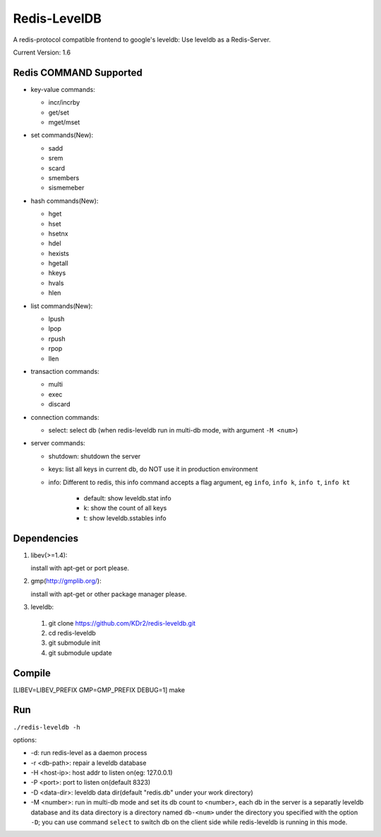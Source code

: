 .. -*- rst auto-fill -*-

Redis-LevelDB
============================================================

A redis-protocol compatible frontend to google's leveldb: Use leveldb
as a Redis-Server.

Current Version: 1.6

.. image:: https://travis-ci.org/KDr2/redis-leveldb.svg?branch=master
    :target: https://travis-ci.org/KDr2/redis-leveldb

Redis COMMAND Supported
------------------------------------------------------------

* key-value commands:

  - incr/incrby
  - get/set
  - mget/mset

* set commands(New):

  - sadd
  - srem
  - scard
  - smembers
  - sismemeber

* hash commands(New):

  - hget
  - hset
  - hsetnx
  - hdel
  - hexists
  - hgetall
  - hkeys
  - hvals
  - hlen

* list commands(New):

  - lpush
  - lpop
  - rpush
  - rpop
  - llen

* transaction commands:

  - multi
  - exec
  - discard

* connection commands:

  - select: select db (when redis-leveldb run in multi-db mode, with
    argument ``-M <num>``)

* server commands:

  - shutdown: shutdown the server
  - keys: list all keys in current db, do NOT use it in production environment
  - info: Different to redis, this info command accepts a flag
    argument, eg ``info``, ``info k``, ``info t``, ``info kt``

      * default: show leveldb.stat info
      * k: show the count of all keys
      * t: show leveldb.sstables info

Dependencies
------------------------------------------------------------
1. libev(>=1.4):

   install with apt-get or port please.

2. gmp(http://gmplib.org/):

   install with apt-get or other package manager please.

3. leveldb:

  #. git clone https://github.com/KDr2/redis-leveldb.git
  #. cd redis-leveldb
  #. git submodule init
  #. git submodule update

Compile
------------------------------------------------------------

[LIBEV=LIBEV_PREFIX GMP=GMP_PREFIX DEBUG=1] make

Run
------------------------------------------------------------

``./redis-leveldb -h``

options:

* -d:              run redis-level as a daemon process
* -r <db-path>:    repair a leveldb database
* -H <host-ip>:    host addr to listen on(eg: 127.0.0.1)
* -P <port>:	   port to listen on(default 8323)
* -D <data-dir>:   leveldb data dir(default "redis.db" under your work
  directory)
* -M <number>:     run in multi-db mode and set its db count to
  <number>, each db in the server is a separatly leveldb database and
  its data directory is a directory named ``db-<num>`` under the
  directory you specified with the option ``-D``; you can use command
  ``select`` to switch db on the client side while redis-leveldb is
  running in this mode.
